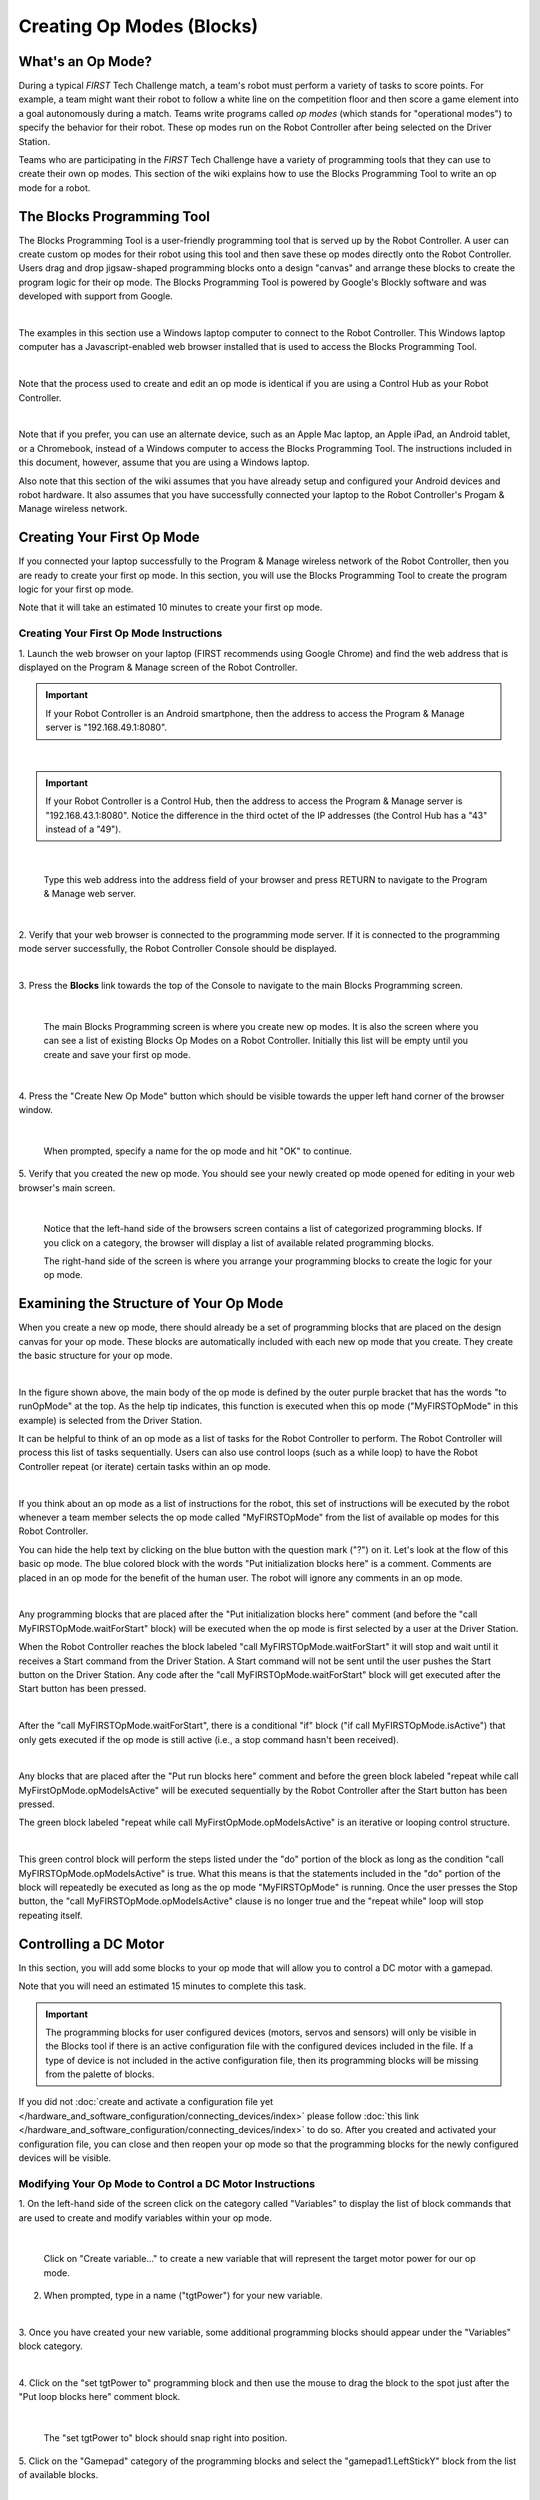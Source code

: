 Creating Op Modes (Blocks)
==============================


What's an Op Mode?
~~~~~~~~~~~~~~~~~~

During a typical *FIRST* Tech Challenge match, a team's robot must
perform a variety of tasks to score points. For example, a team might
want their robot to follow a white line on the competition floor and
then score a game element into a goal autonomously during a match. Teams
write programs called *op modes* (which stands for "operational modes")
to specify the behavior for their robot. These op modes run on the Robot
Controller after being selected on the Driver Station.

Teams who are participating in the *FIRST* Tech Challenge have a variety
of programming tools that they can use to create their own op modes.
This section of the wiki explains how to use the Blocks Programming
Tool to write an op mode for a robot.

The Blocks Programming Tool
~~~~~~~~~~~~~~~~~~~~~~~~~~~

The Blocks Programming Tool is a user-friendly programming tool that
is served up by the Robot Controller. A user can create custom op modes
for their robot using this tool and then save these op modes directly
onto the Robot Controller. Users drag and drop jigsaw-shaped programming
blocks onto a design "canvas" and arrange these blocks to create the
program logic for their op mode. The Blocks Programming Tool is
powered by Google's Blockly software and was developed with support from
Google.

.. image:: images/BlocksPicture1New.jpg
   :align: center

|

The examples in this section use a Windows laptop computer to connect to
the Robot Controller. This Windows laptop computer has a
Javascript-enabled web browser installed that is used to access the 
Blocks Programming Tool.

.. image:: images/BlocksPicture2.jpg
   :align: center

|

Note that the process used to create and edit an op mode is identical if
you are using a Control Hub as your Robot Controller.

.. image:: images/BlocksPicture2b.jpg
   :align: center

|

Note that if you prefer, you can use an alternate device, such as an
Apple Mac laptop, an Apple iPad, an Android tablet, or a Chromebook,
instead of a Windows computer to access the Blocks Programming Tool.
The instructions included in this document, however, assume that you are
using a Windows laptop.

Also note that this section of the wiki assumes that you have already
setup and configured your Android devices and robot hardware. It also
assumes that you have successfully connected your laptop to the Robot
Controller's Progam & Manage wireless network.

Creating Your First Op Mode
~~~~~~~~~~~~~~~~~~~~~~~~~~~

If you connected your laptop successfully to the Program & Manage
wireless network of the Robot Controller, then you are ready to create
your first op mode. In this section, you will use the Blocks
Programming Tool to create the program logic for your first op mode.

Note that it will take an estimated 10 minutes to create your first op
mode.

Creating Your First Op Mode Instructions
----------------------------------------

1. Launch the web browser on your laptop (FIRST recommends using      
Google Chrome) and find the web address that is displayed on the      
Program & Manage screen of the Robot Controller.

.. important:: If your Robot Controller is an Android smartphone, then the address to access the Program & Manage server is "192.168.49.1:8080".

.. image:: images/WritingFirstOpModeStep1a.jpg
   :align: center

|

.. important:: If your Robot Controller is a Control Hub, then the address to access the Program & Manage server is "192.168.43.1:8080".  Notice the difference in the third octet of the IP addresses (the Control Hub has a "43" instead of a "49").

.. image:: images/WritingFirstOpModeStep1aControlHub.jpg
   :align: center

|

   Type this web address into the address field of your browser and press RETURN to navigate to the Program & Manage web server.

.. image:: images/WritingFirstOpModeStep1bControlHub.jpg
   :align: center

|

2. Verify that your web browser is connected to the programming mode  
server. If it is connected to the programming mode server             
successfully, the Robot Controller Console should be displayed.       

.. image:: images/WritingFirstOpModeStep2ControlHub.jpg
   :align: center

|

3. Press the **Blocks** link towards the top of the Console to        
navigate to the main Blocks Programming screen.                       

.. image:: images/WritingFirstOpModeStep3aControlHub.jpg
   :align: center

|

   The main Blocks Programming screen is where you create new op modes.  It is also the screen where you can see a list of existing Blocks Op Modes on a Robot Controller.  Initially this list will be empty until you create and save your first op mode.

.. image:: images/WritingFirstOpModeStep3bControlHub.jpg
   :align: center

|

4. Press the "Create New Op Mode" button which should be visible      
towards the upper left hand corner of the browser window.             

.. image:: images/WritingFirstOpModeStep4ControlHub.jpg
   :align: center

|

   When prompted, specify a name for the op mode and hit "OK" to continue.

5. Verify that you created the new op mode. You should see your newly 
created op mode opened for editing in your web browser's main screen. 

.. image:: images/WritingFirstOpModeStep5ControlHub.jpg
   :align: center

|

   Notice that the left-hand side of the browsers screen contains a list of categorized programming blocks.  If you click on a category, the browser will display a list of available related programming blocks.

   The right-hand side of the screen is where you arrange your programming blocks to create the logic for your op mode.


Examining the Structure of Your Op Mode
~~~~~~~~~~~~~~~~~~~~~~~~~~~~~~~~~~~~~~~

When you create a new op mode, there should already be a set of
programming blocks that are placed on the design canvas for your op
mode. These blocks are automatically included with each new op mode that
you create. They create the basic structure for your op mode.

.. image:: images/ExaminingStructurePic1ControlHub.jpg
   :align: center

|

In the figure shown above, the main body of the op mode is defined by
the outer purple bracket that has the words "to runOpMode" at the top.
As the help tip indicates, this function is executed when this op mode
("MyFIRSTOpMode" in this example) is selected from the Driver Station.

It can be helpful to think of an op mode as a list of tasks for the
Robot Controller to perform. The Robot Controller will process this list
of tasks sequentially. Users can also use control loops (such as a while
loop) to have the Robot Controller repeat (or iterate) certain tasks
within an op mode.

.. image:: images/ExaminingStructurePic2.jpg
   :align: center

|

If you think about an op mode as a list of instructions for the robot,
this set of instructions will be executed by the robot whenever a team
member selects the op mode called "MyFIRSTOpMode" from the list of
available op modes for this Robot Controller.

You can hide the help text by clicking on the blue button with the
question mark ("?") on it. Let's look at the flow of this basic op mode.
The blue colored block with the words "Put initialization blocks here"
is a comment. Comments are placed in an op mode for the benefit of the
human user. The robot will ignore any comments in an op mode.

.. image:: images/ExaminingStructurePic3.jpg
   :align: center

|

Any programming blocks that are placed after the "Put initialization
blocks here" comment (and before the "call MyFIRSTOpMode.waitForStart"
block) will be executed when the op mode is first selected by a user at
the Driver Station.

When the Robot Controller reaches the block labeled "call
MyFIRSTOpMode.waitForStart" it will stop and wait until it receives a
Start command from the Driver Station. A Start command will not be sent
until the user pushes the Start button on the Driver Station. Any code
after the "call MyFIRSTOpMode.waitForStart" block will get executed
after the Start button has been pressed.

.. image:: images/ExaminingStructurePic4.jpg
   :align: center

|

After the "call MyFIRSTOpMode.waitForStart", there is a conditional "if"
block ("if call MyFIRSTOpMode.isActive") that only gets executed if the
op mode is still active (i.e., a stop command hasn't been received).

.. image:: images/ExaminingStructurePic4bControlhub.jpg
   :align: center

|

Any blocks that are placed after the "Put run blocks here" comment and
before the green block labeled "repeat while call
MyFirstOpMode.opModeIsActive" will be executed sequentially by the Robot
Controller after the Start button has been pressed.

The green block labeled "repeat while call MyFirstOpMode.opModeIsActive"
is an iterative or looping control structure.

.. image:: images/ExaminingStructurePic5ControlHub.jpg
   :align: center

|

This green control block will perform the steps listed under the "do"
portion of the block as long as the condition "call
MyFIRSTOpMode.opModeIsActive" is true. What this means is that the
statements included in the "do" portion of the block will repeatedly be
executed as long as the op mode "MyFIRSTOpMode" is running. Once the
user presses the Stop button, the "call MyFIRSTOpMode.opModeIsActive"
clause is no longer true and the "repeat while" loop will stop repeating
itself.

Controlling a DC Motor
~~~~~~~~~~~~~~~~~~~~~~

In this section, you will add some blocks to your op mode that will
allow you to control a DC motor with a gamepad.

Note that you will need an estimated 15 minutes to complete this task.

.. important:: The programming blocks for user configured devices (motors, servos and sensors) will only be visible in the Blocks tool if there is an active configuration file with the configured devices included in the file. If a type of device is not included in the active configuration file, then its programming blocks will be missing from the palette of blocks.

If you did not :doc:`create and activate a configuration file yet </hardware_and_software_configuration/connecting_devices/index>` please follow :doc:`this link </hardware_and_software_configuration/connecting_devices/index>`  
to do so. After you created and activated your configuration file, 
you can close and then reopen your op mode so that the programming 
blocks for the newly configured devices will be visible.

Modifying Your Op Mode to Control a DC Motor Instructions
---------------------------------------------------------

1. On the left-hand side of the screen click on the category called   
"Variables" to display the list of block commands that are used to    
create and modify variables within your op mode.                      

.. image:: images/AddingDCMotorStep1ControlHub.jpg
   :align: center

|

   Click on "Create variable..." to create a new variable that will represent the target motor power for our op mode.

2. When prompted, type in a name ("tgtPower") for your new variable.  

.. image:: images/AddingDCMotorStep2ControlHub.jpg
   :align: center

|

3. Once you have created your new variable, some additional           
programming blocks should appear under the "Variables" block          
category.                                                             

.. image:: images/AddingDCMotorStep3ControlHub.jpg
   :align: center

|

4. Click on the "set tgtPower to" programming block and then use the  
mouse to drag the block to the spot just after the "Put loop blocks   
here" comment block.                                                  

.. image:: images/AddingDCMotorStep4ControlHub.jpg
   :align: center

|

   The "set tgtPower to" block should snap right into position.

5. Click on the "Gamepad" category of the programming blocks and      
select the "gamepad1.LeftStickY" block from the list of available     
blocks.  

.. image:: images/AddingDCMotorStep5ControlHub.jpg
   :align: center

|

   Note that the control system lets you have up to two gamepads controlling a robot.  By selecting "gamepad1" you are telling the op mode to use the control input from the gamepad that is designated as driver #1.

6. Drag the "gamepad1.LeftStickY" block so it snaps in place onto the 
right side of the "set tgtPower to" block. This set of blocks will    
continually loop and read the value of gamepad #1's left joystick     
(the y position) and set the variable tgtPower to the Y value of the  
left joystick.  

.. image:: images/AddingDCMotorStep6a.jpg
   :align: center

|

   Note that for the F310 gamepads, the Y value of a joystick ranges from -1, when a joystick is in its topmost position, to +1, when a joystick is in its bottommost position.

.. image:: images/AddingDCMotorStep6bControlHub.jpg
   :align: center

|

   This means that for the blocks shown in our example, if the left joystick is pushed to the top, the variable tgtPower will have a value of -1.

7. Click on the "Math" category for the programming blocks and select 
the negative symbol ("-").   

.. image:: images/AddingDCMotorStep7ControlHub.jpg
   :align: center

|

8. Drag the negative symbol (also known as a "negation operator") to  
the left of the "gamepad1.LeftStickY" block. It should click in place 
after the "set tgtPower to" block and before the                      
"gamepad1.LeftStickY" block.    

.. image:: images/AddingDCMotorStep8ControlHub.jpg
   :align: center

|

With this change, the variable tgtPower will be set to +1 if the left joystick is in its topmost position and will be set to -1 if the joystick is in its bottommost position.

9. Click on the "Actuators" category of blocks. Then click on the     
"DcMotor" category of blocks.   

.. image:: images/AddingDCMotorStep9ControlHub.jpg
   :align: center

|

10. Select the "set motorTest.Power to 1" programming block.   

.. image:: images/AddingDCMotorStep10ControlHub.jpg
   :align: center

|    

11. Drag and place the "set motorTest.Power to 1" block so that it    
snaps in place right below the "set tgtPower to" block.               

.. image:: images/AddingDCMotorStep11ControlHub.jpg
   :align: center

|

12. Click on the "Variables" block category and select the "tgtPower" 
block.                                                                

.. image:: images/AddingDCMotorStep12ControlHub.jpg
   :align: center

|

13. Drag the "tgtPower" block so it snaps in place just to the right  
of the "set motor1.Power to" block.                                   

.. image:: images/AddingDCMotorStep13ControlHub.jpg
   :align: center

|

   The "tgtPower" block should automatically replace the default value of "1" block.

Inserting Telemetry Statements
~~~~~~~~~~~~~~~~~~~~~~~~~~~~~~

Your op mode is just about ready to run. However, before continuing, you
will add a couple of telemetry statements that will send information
from the Robot Controller to the Driver Station for display on the
Driver Station user interface. This telemetry mechanism is a useful way
to display status information from the robot on the Driver Station. You
can use this mechanism to display sensor data, motor status, gamepad
state, etc. from the Robot Controller to the Driver Station.

Note that you will need an estimated 15 minutes to complete this task.

Inserting Telemetry Statements Instructions
-------------------------------------------

1. Click on the "Utilities" category on the left-hand side of the     
browser window. Select the "Telemetry" subcategory and select the     
"call telemetry.addData(key, number)" block.                          

.. image:: images/TelemetryMotorStep1ControlHub.jpg
   :align: center

|

2. Drag the "call telemetry.addData(key, number)" block and place it  
below the "set motor1.Power to" block. Click on the green text block  
"key" and highlight the text and change it to read "Target Power".    

.. image:: images/TelemetryMotorStep2ControlHub.jpg
   :align: center

|

   Note that the "call telemetry.update" block is an important block.  Data that is added to the telemetry buffer will not be sent to the Driver Station until the "telemetry.update" method is called.

3. Click on the "Variables" block category and select the "tgtPower"  
block. Drag the block so it clicks into place next to the "number"    
parameter on the telemetry programming block.                         

.. image:: images/TelemetryMotorStep3ControlHub.jpg
   :align: center

|

   The Robot Controller will send the value of the variable tgtPower to the Driver Station with a key or label of "Target Power".  The key will be displayed to the left of the value on the Driver Station.

4. Repeat this process and name the new key "Motor Power".            

.. image:: images/TelemetryMotorStep4ControlHub.jpg
   :align: center

|

5. Find and click on the "DcMotor" subcategory. Look for the green    
programming block labeled "motorTest.Power".                          

.. image:: images/TelemetryMotorStep5ControlHub.jpg
   :align: center

|

6. Drag the "motorTest.Power" block to the "number" parameter of the  
second telemetry block.                                               

.. image:: images/TelemetryMotorStep6ControlHub.jpg
   :align: center

|

   Your op mode will now also send the motor power information from the Robot Controller to be displayed on the Driver Station.

Saving Your Op Mode
~~~~~~~~~~~~~~~~~~~

After you have modified your op mode, it is very important to save the
op mode to the Robot Controller.

Note it will take an estimated 1 minute to complete this task.

Saving Your Op Mode Instructions
--------------------------------

1. Press the "Save Op Mode" button to save the op mode to the Robot   
Controller. If your save was successful, you should see the words     
"Save completed successfully" to the right of the buttons.            

.. image:: images/SavingOpModeStep1ControlHub.jpg
   :align: center

|


Exiting Program & Manage Screen
~~~~~~~~~~~~~~~~~~~~~~~~~~~~~~~

After you have modified and saved your op mode, if your Driver Station
is still in the Program & Manage screen, then you should exit this
screen and return to the Main Driver Station screen.

Note it will take an estimated 1 minute to complete this task.


Exiting Programming Mode Instructions
-------------------------------------

1. Press the Android back arrow to exit the Program & Manage screen.  
You need to exit the Program & Manage screen before you can run your  
op mode.                                                              

.. image:: images/SavingOpModeStep1ControlHub.jpg
   :align: center

|

Congratulations! You wrote your first op mode using the Blocks
Programming Tool! You will learn how to run your op mode in the the
section entitled :doc:`Running Your Op Mode <../running_op_modes/Running-Your-Op-Mode>`.
